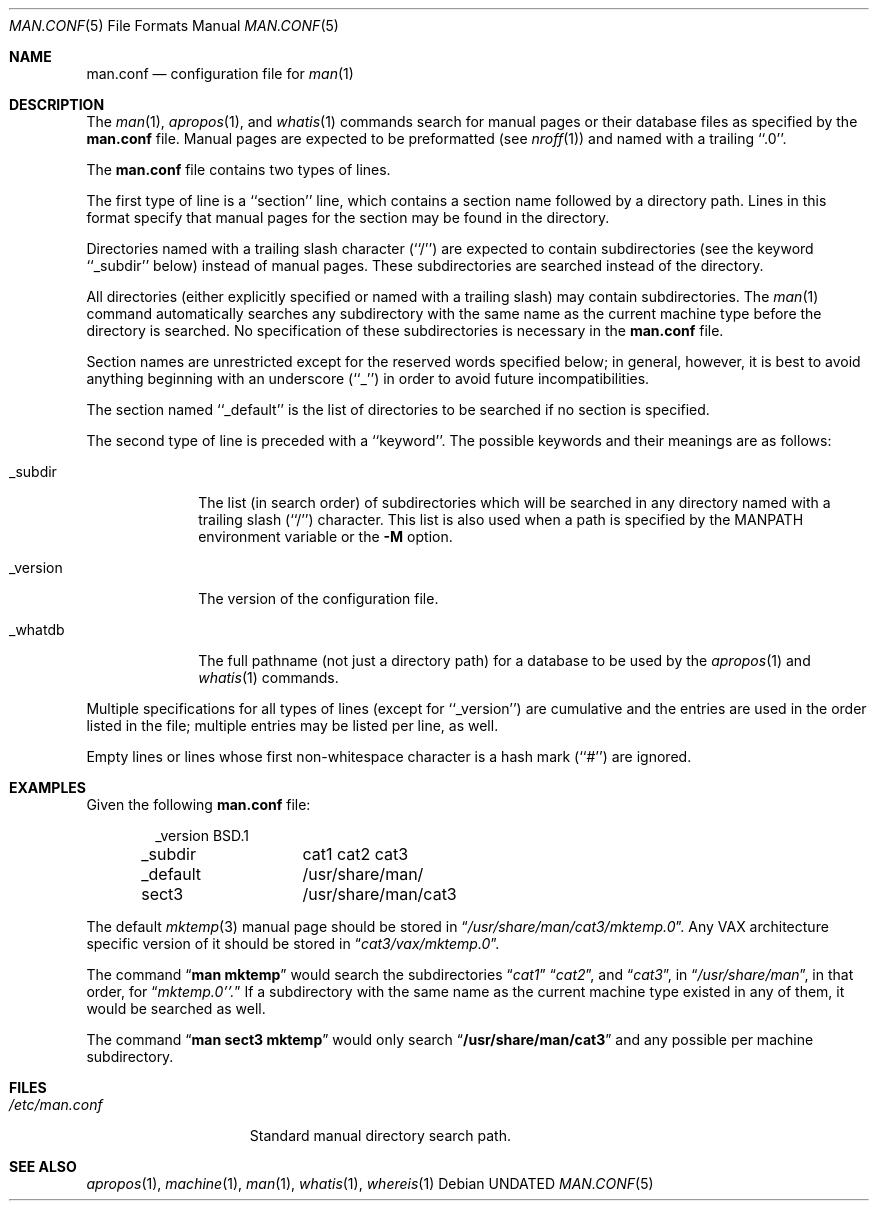 .\" Copyright (c) 1989, 1991, 1993
.\"	The Regents of the University of California.  All rights reserved.
.\"
.\" %sccs.include.redist.roff%
.\"
.\"	@(#)man.conf.5	8.1 (Berkeley) %G%
.\"
.Dd 
.Dt MAN.CONF 5
.Os
.Sh NAME
.Nm man.conf
.Nd configuration file for
.Xr man 1
.Sh DESCRIPTION
The
.Xr man 1 ,
.Xr apropos 1 ,
and
.Xr whatis 1
commands
search for manual pages or their database files as specified by the
.Nm man.conf
file.
Manual pages are expected to be preformatted (see
.Xr nroff 1 )
and named with a trailing ``.0''.
.Pp
The
.Nm man.conf
file contains two types of lines.
.Pp
The first type of line is a ``section'' line, which contains a
section name followed by a directory path.
Lines in this format specify that manual pages for the section
may be found in the directory.
.Pp
Directories named with a trailing slash character (``/'') are expected
to contain subdirectories (see the keyword ``_subdir'' below) instead
of manual pages.
These subdirectories are searched instead of the directory.
.Pp
All directories (either explicitly specified or named with a trailing
slash) may contain subdirectories.
The
.Xr man 1
command
automatically searches any subdirectory with the same name as the
current machine type before the directory is searched.
No specification of these subdirectories is necessary in the
.Nm man.conf
file.
.Pp
Section names are unrestricted except for the reserved words specified
below; in general, however, it is best to avoid anything beginning with
an underscore (``_'') in order to avoid future incompatibilities.
.Pp
The section named ``_default'' is the list of directories to be
searched if no section is specified.
.Pp
The second type of line is preceded with a ``keyword''.
The possible keywords and their meanings are as follows:
.Pp
.Bl -tag -width "_version"
.It _subdir
The list (in search order) of subdirectories which will be searched in
any directory named with a trailing slash (``/'') character.  This
list is also used when a path is specified by the
.Ev MANPATH
environment 
variable or the
.Fl M
option.
.It _version
The version of the configuration file.
.It _whatdb
The full pathname (not just a directory path) for a database to be used
by the
.Xr apropos 1
and
.Xr whatis 1
commands.
.El
.Pp
Multiple specifications for all types of lines (except for ``_version'')
are cumulative and the entries are used in the order listed in the file;
multiple entries may be listed per line, as well.
.Pp
Empty lines or lines whose first non-whitespace character is a hash
mark (``#'') are ignored.
.Sh EXAMPLES
Given the following
.Nm man.conf
file:
.Bd -literal -offset indent
_version	BSD.1
_subdir		cat1 cat2 cat3
_default	/usr/share/man/
sect3		/usr/share/man/cat3
.Ed
.Pp
The default
.Xr mktemp 3
manual page should be stored in
.Dq Pa /usr/share/man/cat3/mktemp.0 .
Any
.Tn VAX
architecture specific version of it should be stored in
.Dq Pa cat3/vax/mktemp.0 .
.Pp
The command
.Dq Li man mktemp
would search the subdirectories
.Dq Pa cat1
.Dq Pa cat2 ,
and
.Dq Pa cat3 ,
in
.Dq Pa /usr/share/man ,
in that order, for
.Dq Pa mktemp.0''.
If a subdirectory with the same name as the current machine type
existed in any of them, it would be searched as well.
.Pp
The command
.Dq Li man sect3 mktemp
would only search
.Dq Li /usr/share/man/cat3
and any possible per machine subdirectory.
.Sh FILES
.Bl -tag -width /etc/man.conf -compact
.It Pa /etc/man.conf
Standard manual directory search path.
.El
.Sh SEE ALSO
.Xr apropos 1 ,
.Xr machine 1 ,
.Xr man 1 ,
.Xr whatis 1 ,
.Xr whereis 1
